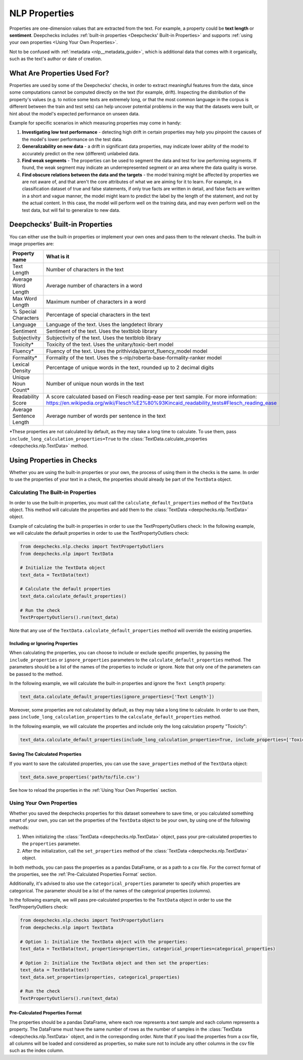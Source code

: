 .. _nlp__properties_guide:

=================
NLP Properties
=================

Properties are one-dimension values that are extracted from the text. For example, a property could be **text length**
or **sentiment**.
Deepchecks includes :ref:`built-in properties <Deepchecks' Built-in Properties>` and supports :ref:`using your own
properties <Using Your Own Properties>`.

Not to be confused with :ref:`metadata <nlp__metadata_guide>`, which is additional data that comes with it organically,
such as the text's author or date of creation.


What Are Properties Used For?
=============================

Properties are used by some of the Deepchecks' checks, in order to extract meaningful
features from the data, since some computations cannot be computed directly on the text (for example, drift).
Inspecting the distribution of the property's values (e.g. to notice some texts are extremely long,
or that the most common language in the corpus is different between the train and test sets) can help uncover potential
problems in the way that the datasets were built, or hint about the model's expected performance on unseen data.

Example for specific scenarios in which measuring properties may come in handy:

#. **Investigating low test performance** - detecting high drift in certain properties may help you pinpoint the causes
   of the model's lower performance on the test data.
#. **Generalizability on new data** - a drift in significant data properties,
   may indicate lower ability of the model to accurately predict on the new (different) unlabeled data.
#. **Find weak segments** - The properties can be used to segment the data and test for low performing segments.
   If found, the weak segment may indicate an underrepresented segment or an area where the data quality is worse.
#. **Find obscure relations between the data and the targets** - the model training might be affected
   by properties we are not aware of, and that aren't the core attributes of what we are aiming for it to learn.
   For example, in a classification dataset of true and false statements, if only true facts are written in detail,
   and false facts are written in a short and vague manner, the model might learn to predict the label by the length
   of the statement, and not by the actual content. In this case, the model will perform well on the training data,
   and may even perform well on the test data, but will fail to generalize to new data.


Deepchecks' Built-in Properties
===============================

You can either use the built-in properties or implement your own ones and pass them to the relevant checks.
The built-in image properties are:

==============================  ==========
Property name                   What is it
==============================  ==========
Text Length                     Number of characters in the text
Average Word Length             Average number of characters in a word
Max Word Length                 Maximum number of characters in a word
% Special Characters            Percentage of special characters in the text
Language                        Language of the text. Uses the langdetect library
Sentiment                       Sentiment of the text. Uses the textblob library
Subjectivity                    Subjectivity of the text. Uses the textblob library
Toxicity*                       Toxicity of the text. Uses the unitary/toxic-bert model
Fluency*                        Fluency of the text. Uses the prithivida/parrot_fluency_model model
Formality*                      Formality of the text. Uses the s-nlp/roberta-base-formality-ranker model
Lexical Density                 Percentage of unique words in the text, rounded up to 2 decimal digits
Unique Noun Count*              Number of unique noun words in the text
Readability Score               A score calculated based on Flesch reading-ease per text sample. For more information: https://en.wikipedia.org/wiki/Flesch%E2%80%93Kincaid_readability_tests#Flesch_reading_ease
Average Sentence Length         Average number of words per sentence in the text
==============================  ==========

*These properties are not calculated by default, as they may take a long time to calculate. To use them, pass
``include_long_calculation_properties=True`` to the :class:`TextData.calculate_properties <deepchecks.nlp.TextData>` method.


Using Properties in Checks
==========================

Whether you are using the built-in properties or your own, the process of using them in the checks is the same.
In order to use the properties of your text in a check, the properties should already be part of the ``TextData`` object.


Calculating The Built-in Properties
-----------------------------------

In order to use the built-in properties, you must call the ``calculate_default_properties`` method of the ``TextData``
object. This method will calculate the properties and add them to the :class:`TextData <deepchecks.nlp.TextData>` object.

Example of calculating the built-in properties in order to use the TextPropertyOutliers check:
In the following example, we will calculate the default properties in order to use the TextPropertyOutliers check:

.. code-block:: python

  from deepchecks.nlp.checks import TextPropertyOutliers
  from deepchecks.nlp import TextData

  # Initialize the TextData object
  text_data = TextData(text)

  # Calculate the default properties
  text_data.calculate_default_properties()

  # Run the check
  TextPropertyOutliers().run(text_data)

Note that any use of the ``TextData.calculate_default_properties`` method will override the existing properties.

Including or Ignoring Properties
#################################

When calculating the properties, you can choose to include or exclude specific properties, by passing the
``include_properties`` or ``ignore_properties`` parameters to the ``calculate_default_properties`` method.
The parameters should be a list of the names of the properties to include or ignore. Note that only one of the
parameters can be passed to the method.

In the following example, we will calculate the built-in properties and ignore the ``Text Length`` property:

.. code-block:: python

  text_data.calculate_default_properties(ignore_properties=['Text Length'])


Moreover, some properties are not calculated by default, as they may take a long time to calculate. In order to
use them, pass ``include_long_calculation_properties`` to the ``calculate_default_properties`` method.

In the following example, we will calculate the properties and include only the long calculation property "Toxicity":

.. code-block:: python

  text_data.calculate_default_properties(include_long_calculation_properties=True, include_properties=['Toxicity'])

Saving The Calculated Properties
################################

If you want to save the calculated properties, you can use the ``save_properties`` method of the ``TextData`` object:

.. code-block:: python

  text_data.save_properties('path/to/file.csv')

See how to reload the properties in the :ref:`Using Your Own Properties` section.


Using Your Own Properties
-------------------------

Whether you saved the deepchecks properties for this dataset somewhere to save time, or you calculated something smart
of your own, you can set the properties of the ``TextData`` object to be your own, by using one of the following methods:

#. When initializing the :class:`TextData <deepchecks.nlp.TextData>` object, pass your pre-calculated
   properties to the ``properties`` parameter.
#. After the initialization, call the ``set_properties`` method of the :class:`TextData <deepchecks.nlp.TextData>`
   object.

In both methods, you can pass the properties as a pandas DataFrame, or as a path to a csv file. For the correct format
of the properties, see the :ref:`Pre-Calculated Properties Format` section.

Additionally, it's advised to also use the ``categorical_properties`` parameter to specify which properties are
categorical. The parameter should be a list of the names of the categorical properties (columns).

In the following example, we will pass pre-calculated properties to the ``TextData`` object in order to use the
TextPropertyOutliers check:

.. code-block:: python

  from deepchecks.nlp.checks import TextPropertyOutliers
  from deepchecks.nlp import TextData

  # Option 1: Initialize the TextData object with the properties:
  text_data = TextData(text, properties=properties, categorical_properties=categorical_properties)

  # Option 2: Initialize the TextData object and then set the properties:
  text_data = TextData(text)
  text_data.set_properties(properties, categorical_properties)

  # Run the check
  TextPropertyOutliers().run(text_data)



Pre-Calculated Properties Format
################################

The properties should be a pandas DataFrame, where each row represents a text sample and each column represents a
property. The DataFrame must have the same number of rows as the number of samples in the
:class:`TextData <deepchecks.nlp.TextData>` object, and in the corresponding order.
Note that if you load the properties from a csv file, all columns will be loaded and considered as properties, so make
sure not to include any other columns in the csv file such as the index column.